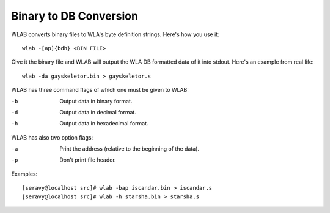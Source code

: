 Binary to DB Conversion
=======================

WLAB converts binary files to WLA's byte definition strings. Here's how
you use it::

    wlab -[ap]{bdh} <BIN FILE>

Give it the binary file and WLAB will output the WLA DB formatted data of it
into stdout. Here's an example from real life::

    wlab -da gayskeletor.bin > gayskeletor.s

WLAB has three command flags of which one must be given to WLAB:

-b  Output data in binary format.
-d  Output data in decimal format.
-h  Output data in hexadecimal format.

WLAB has also two option flags:

-a  Print the address (relative to the beginning of the data).
-p  Don't print file header.

Examples::

    [seravy@localhost src]# wlab -bap iscandar.bin > iscandar.s
    [seravy@localhost src]# wlab -h starsha.bin > starsha.s
